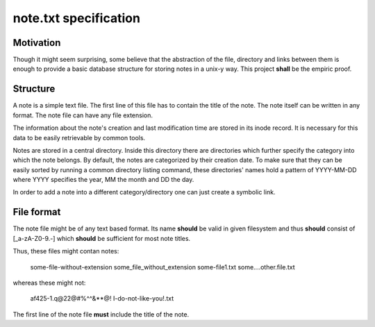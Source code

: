 note.txt specification
======================

Motivation
----------

Though it might seem surprising, some believe that the abstraction of the
file, directory and links between them is enough to provide a basic
database structure for storing notes in a unix-y way. This project **shall** be
the empiric proof.

Structure
---------

A note is a simple text file. The first line of this file has to contain
the title of the note. The note itself can be written in any format. The
note file can have any file extension.

The information about the note's creation and last modification time are
stored in its inode record. It is necessary for this data to be easily
retrievable by common tools.

Notes are stored in a central directory. Inside this directory there are
directories which further specify the category into which the note belongs.
By default, the notes are categorized by their creation date. To make sure
that they can be easily sorted by running a common directory listing
command, these directories' names hold a pattern of YYYY-MM-DD where YYYY
specifies the year, MM the month and DD the day.

In order to add a note into a different category/directory one can just
create a symbolic link.


File format
-----------

The note file might be of any text based format. Its name **should** be
valid in given filesystem and thus **should** consist of [_a-zA-Z0-9\.-]
which **should** be sufficient for most note titles.

Thus, these files might contan notes:

    some-file-without-extension
    some_file_without_extension
    some-file1.txt
    some....other.file.txt

whereas these might not:

    af425-1.q@22@#%^^&**@! 
    I-do-not-like-you!.txt

The first line of the note file **must** include the title of the note.
